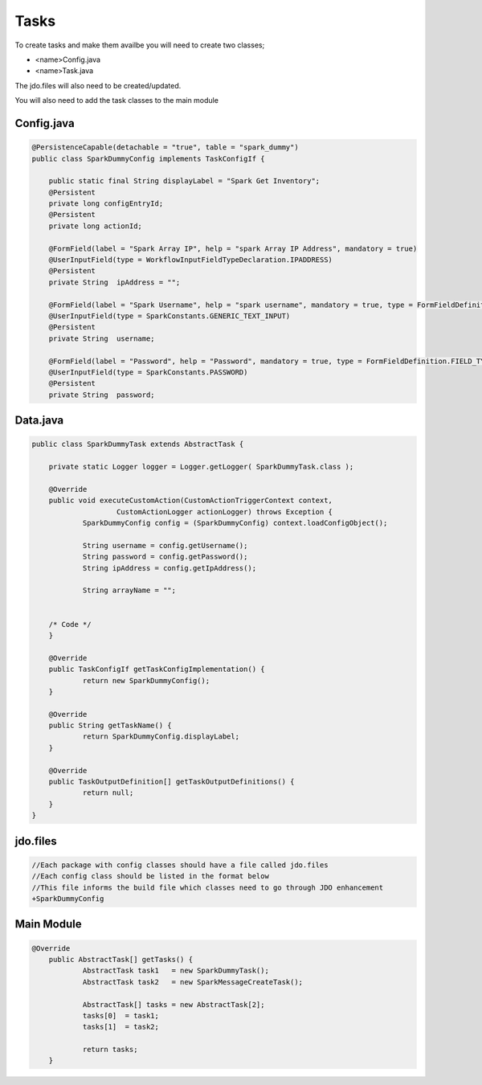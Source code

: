 Tasks
=====

To create tasks and make them availbe you will need to create two classes;

* <name>Config.java
* <name>Task.java

The jdo.files will also need to be created/updated.

You will also need to add the task classes to the main module


Config.java
-----------------



.. code-block:: java

    @PersistenceCapable(detachable = "true", table = "spark_dummy")
    public class SparkDummyConfig implements TaskConfigIf {

    	public static final String displayLabel = "Spark Get Inventory";
    	@Persistent
    	private long configEntryId;
    	@Persistent
    	private long actionId;

    	@FormField(label = "Spark Array IP", help = "spark Array IP Address", mandatory = true)
    	@UserInputField(type = WorkflowInputFieldTypeDeclaration.IPADDRESS)
    	@Persistent
    	private String	ipAddress = "";

    	@FormField(label = "Spark Username", help = "spark username", mandatory = true, type = FormFieldDefinition.FIELD_TYPE_TEXT)
    	@UserInputField(type = SparkConstants.GENERIC_TEXT_INPUT)
    	@Persistent
    	private String	username;

    	@FormField(label = "Password", help = "Password", mandatory = true, type = FormFieldDefinition.FIELD_TYPE_PASSWORD)
    	@UserInputField(type = SparkConstants.PASSWORD)
    	@Persistent
    	private String	password;




Data.java
----------------

.. code-block:: java

    public class SparkDummyTask extends AbstractTask {

    	private static Logger logger = Logger.getLogger( SparkDummyTask.class );

    	@Override
    	public void executeCustomAction(CustomActionTriggerContext context,
    			CustomActionLogger actionLogger) throws Exception {
    		SparkDummyConfig config = (SparkDummyConfig) context.loadConfigObject();

    		String username = config.getUsername();
    		String password = config.getPassword();
    		String ipAddress = config.getIpAddress();

    		String arrayName = "";


    	/* Code */
    	}

    	@Override
    	public TaskConfigIf getTaskConfigImplementation() {
    		return new SparkDummyConfig();
    	}

    	@Override
    	public String getTaskName() {
    		return SparkDummyConfig.displayLabel;
    	}

    	@Override
    	public TaskOutputDefinition[] getTaskOutputDefinitions() {
    		return null;
    	}
    }


jdo.files
----------

.. code-block:: java

    //Each package with config classes should have a file called jdo.files
    //Each config class should be listed in the format below
    //This file informs the build file which classes need to go through JDO enhancement
    +SparkDummyConfig

Main Module
------------

.. code-block:: java

    @Override
    	public AbstractTask[] getTasks() {
    		AbstractTask task1   = new SparkDummyTask();
    		AbstractTask task2   = new SparkMessageCreateTask();

    		AbstractTask[] tasks = new AbstractTask[2];
    		tasks[0]  = task1;
    		tasks[1]  = task2;

    		return tasks;
    	}
